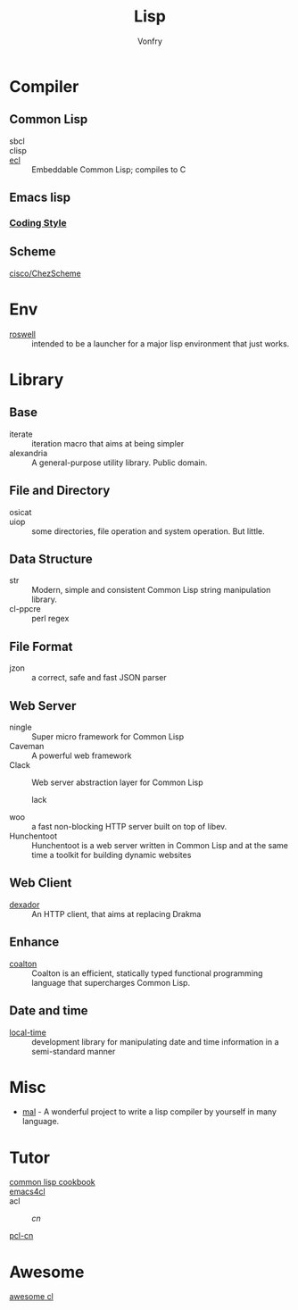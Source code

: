 #+TITLE: Lisp
#+author: Vonfry

* Compiler

** Common Lisp
   - sbcl ::
   - clisp ::
   - [[https://common-lisp.net/project/ecl/][ecl]] :: Embeddable Common Lisp; compiles to C

** Emacs lisp
*** [[https://github.com/bbatsov/emacs-lisp-style-guide][Coding Style]]

** Scheme
   - [[https://github.com/cisco/ChezScheme][cisco/ChezScheme]] ::

* Env
  - [[https://github.com/roswell/roswell][roswell]] :: intended to be a launcher for a major lisp environment that just works.

* Library
** Base
   - iterate :: iteration macro that aims at being simpler
   - alexandria :: A general-purpose utility library. Public domain.
** File and Directory
   - osicat ::
   - uiop :: some directories, file operation and system operation. But little.
** Data Structure
   - str :: Modern, simple and consistent Common Lisp string manipulation
     library.
   - cl-ppcre :: perl regex
** File Format
   - jzon :: a correct, safe and fast JSON parser
** Web Server
   - ningle :: Super micro framework for Common Lisp
   - Caveman :: A powerful web framework
   - Clack :: Web server abstraction layer for Common Lisp
     - lack ::
   - woo :: a fast non-blocking HTTP server built on top of libev.
   - Hunchentoot :: Hunchentoot is a web server written in Common Lisp and at
     the same time a toolkit for building dynamic websites
** Web Client
   - [[https://github.com/fukamachi/dexador][dexador]] :: An HTTP client, that aims at replacing Drakma
** Enhance
   - [[https://github.com/coalton-lang/coalton][coalton]] ::  Coalton is an efficient, statically typed functional
     programming language that supercharges Common Lisp.
** Date and time
   - [[https://common-lisp.net/project/local-time/][local-time]] :: development library for manipulating date and time
     information in a semi-standard manner
* Misc
  - [[https://github.com/kanaka/mal][mal]] - A wonderful project to write a lisp compiler by yourself in many language.

* Tutor
  - [[https://lispcookbook.github.io/cl-cookbook/][common lisp cookbook]] ::
  - [[https://github.com/susam/emacs4cl][emacs4cl]] ::
  - acl ::
      - [[acl-translation / acl-chinese%0A][cn]] ::
  - [[https://github.com/binghe/pcl-cn][pcl-cn]] ::

* Awesome
  - [[https://github.com/CodyReichert/awesome-cl][awesome cl]] ::
